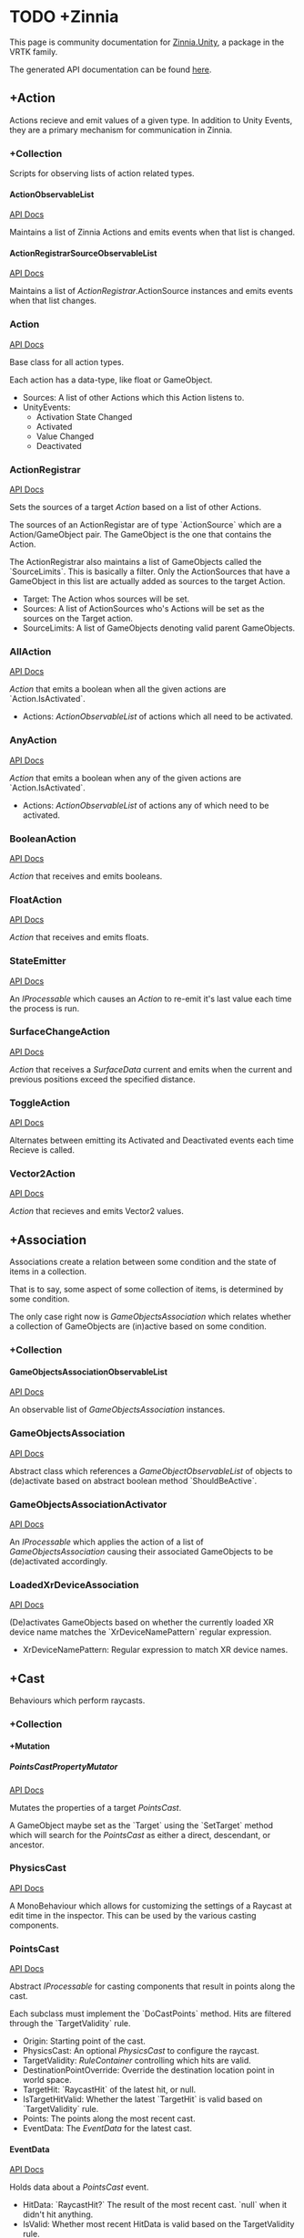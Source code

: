 #+OPTIONS: H:5

* TODO +Zinnia
  This page is community documentation for [[https://github.com/ExtendRealityLtd/Zinnia.Unity][Zinnia.Unity]], a package in
  the VRTK family.

  The generated API documentation can be found [[https://dustinlacewell.github.io/vrtk-wiki/zinnia/index.html][here]].

** +Action
   Actions recieve and emit values of a given type. In addition to
   Unity Events, they are a primary mechanism for communication in
   Zinnia.
*** +Collection
    Scripts for observing lists of action related types.
**** ActionObservableList
     [[file:../vrtk-wiki/zinnia-api/db/ddb/class_zinnia_1_1_action_1_1_collection_1_1_action_observable_list.html][API Docs]]

     Maintains a list of Zinnia Actions and emits events when that
     list is changed.
**** ActionRegistrarSourceObservableList
     [[file:../vrtk-wiki/zinnia-api/d7/d7c/class_zinnia_1_1_action_1_1_collection_1_1_action_registrar_source_observable_list.html][API Docs]]

     Maintains a list of [[ActionRegistrar]].ActionSource instances and
     emits events when that list changes.
*** Action
    [[file:../vrtk-wiki/zinnia-api/d4/dc2/class_zinnia_1_1_action_1_1_action.html][API Docs]]

    Base class for all action types.

    Each action has a data-type, like float or GameObject.

    - Sources: A list of other Actions which this Action listens to.
    - UnityEvents:
      - Activation State Changed
      - Activated
      - Value Changed
      - Deactivated

*** ActionRegistrar
    [[file:../vrtk-wiki/zinnia-api/d2/dae/class_zinnia_1_1_action_1_1_action_registrar.html][API Docs]]

    Sets the sources of a target [[Action]] based on a list of other
    Actions.

    The sources of an ActionRegistar are of type `ActionSource` which
    are a Action/GameObject pair. The GameObject is the one that
    contains the Action.

    The ActionRegistrar also maintains a list of GameObjects called
    the `SourceLimits`. This is basically a filter. Only the
    ActionSources that have a GameObject in this list are actually
    added as sources to the target Action.

    - Target: The Action whos sources will be set.
    - Sources: A list of ActionSources who's Actions will be set as
      the sources on the Target action.
    - SourceLimits: A list of GameObjects denoting valid parent
      GameObjects.

*** AllAction
    [[file:../vrtk-wiki/zinnia-api/df/dde/class_zinnia_1_1_action_1_1_all_action.html][API Docs]]

    [[Action]] that emits a boolean when all the given actions are
    `Action.IsActivated`.

    - Actions: [[ActionObservableList]] of actions which all need to be
      activated.
*** AnyAction
    [[file:../vrtk-wiki/zinnia-api/df/dea/class_zinnia_1_1_action_1_1_any_action.html][API Docs]]

    [[Action]] that emits a boolean when any of the given actions are
    `Action.IsActivated`.

    - Actions: [[ActionObservableList]] of actions any of which need to be
      activated.
*** BooleanAction
    [[file:../vrtk-wiki/zinnia-api/de/dc7/class_zinnia_1_1_action_1_1_boolean_action.html][API Docs]]

    [[Action]] that receives and emits booleans.
*** FloatAction
    [[file:../vrtk-wiki/zinnia-api/d4/d7f/class_zinnia_1_1_action_1_1_float_action.html][API Docs]]

    [[Action]] that receives and emits floats.
*** StateEmitter
    [[file:../vrtk-wiki/zinnia-api/d7/deb/class_zinnia_1_1_action_1_1_state_emitter.html][API Docs]]

    An [[IProcessable]] which causes an [[Action]] to re-emit it's last value
    each time the process is run.
*** SurfaceChangeAction
    [[file:../vrtk-wiki/zinnia-api/d2/d84/class_zinnia_1_1_action_1_1_surface_change_action.html][API Docs]]

    [[Action]] that receives a [[SurfaceData]] current and emits when the
    current and previous positions exceed the specified distance.
*** ToggleAction
    [[file:../vrtk-wiki/zinnia-api/d2/dea/class_zinnia_1_1_action_1_1_toggle_action.html][API Docs]]

    Alternates between emitting its Activated and Deactivated events
    each time Recieve is called.
*** Vector2Action
    [[file:../vrtk-wiki/zinnia-api/d4/d34/class_zinnia_1_1_action_1_1_vector2_action.html][API Docs]]

    [[Action]] that recieves and emits Vector2 values.
** +Association
   Associations create a relation between some condition and the state
   of items in a collection.

   That is to say, some aspect of some collection of items, is
   determined by some condition.

   The only case right now is [[GameObjectsAssociation]] which relates
   whether a collection of GameObjects are (in)active based on some
   condition.
*** +Collection
**** GameObjectsAssociationObservableList
     [[file:../vrtk-wiki/zinnia-api/d8/d01/class_zinnia_1_1_association_1_1_collection_1_1_game_objects_association_observable_list.html][API Docs]]

     An observable list of [[GameObjectsAssociation]] instances.
*** GameObjectsAssociation
    [[file:../vrtk-wiki/zinnia-api/d0/d34/class_zinnia_1_1_association_1_1_game_objects_association.html][API Docs]]

    Abstract class which references a [[GameObjectObservableList]] of
    objects to (de)activate based on abstract boolean method
    `ShouldBeActive`.
*** GameObjectsAssociationActivator
    [[file:../vrtk-wiki/zinnia-api/d3/de3/class_zinnia_1_1_association_1_1_game_objects_association_activator.html][API Docs]]

    An [[IProcessable]] which applies the action of a list of
    [[GameObjectsAssociation]] causing their associated GameObjects to be
    (de)activated accordingly.
*** LoadedXrDeviceAssociation
    [[file:../vrtk-wiki/zinnia-api/dd/db3/class_zinnia_1_1_association_1_1_loaded_xr_device_association.html][API Docs]]

    (De)activates GameObjects based on whether the currently loaded XR
    device name matches the `XrDeviceNamePattern` regular expression.

    - XrDeviceNamePattern: Regular expression to match XR device names.
** +Cast
   Behaviours which perform raycasts.
*** +Collection
**** +Mutation
***** PointsCastPropertyMutator
      [[file:../vrtk-wiki/zinnia-api/d1/da3/class_zinnia_1_1_cast_1_1_operation_1_1_mutation_1_1_points_cast_property_mutator.html][API Docs]]

      Mutates the properties of a target [[PointsCast]].

      A GameObject maybe set as the `Target` using the `SetTarget`
      method which will search for the [[PointsCast]] as either a direct,
      descendant, or ancestor.
*** PhysicsCast
    [[file:../vrtk-wiki/zinnia-api/d4/d8f/class_zinnia_1_1_cast_1_1_physics_cast.html][API Docs]]

    A MonoBehaviour which allows for customizing the settings of a
    Raycast at edit time in the inspector. This can be used by the
    various casting components.
*** PointsCast
    [[file:../vrtk-wiki/zinnia-api/d7/d7b/class_zinnia_1_1_cast_1_1_points_cast.html][API Docs]]

    Abstract [[IProcessable]] for casting components that result in points
    along the cast.

    Each subclass must implement the `DoCastPoints` method. Hits are
    filtered through the `TargetValidity` rule.

    - Origin: Starting point of the cast.
    - PhysicsCast: An optional [[PhysicsCast]] to configure the raycast.
    - TargetValidity: [[RuleContainer]] controlling which hits are valid.
    - DestinationPointOverride: Override the destination location
      point in world space.
    - TargetHit: `RaycastHit` of the latest hit, or null.
    - IsTargetHitValid: Whether the latest `TargetHit` is valid based
      on `TargetValidity` rule.
    - Points: The points along the most recent cast.
    - EventData: The [[EventData]] for the latest cast.


**** EventData
     [[file:../vrtk-wiki/zinnia-api/dc/de8/class_zinnia_1_1_tracking_1_1_follow_1_1_object_follower_1_1_event_data.html][API Docs]]

     Holds data about a [[PointsCast]] event.

     - HitData: `RaycastHit?` The result of the most recent
       cast. `null` when it didn't hit anything.
     - IsValid: Whether most recent HitData is valid based on the
       TargetValidity rule.
     - Points: Vector3 points along the most recent cast.

*** FixedLineCast
    [[file:../vrtk-wiki/zinnia-api/d1/dc3/class_zinnia_1_1_cast_1_1_fixed_line_cast.html][API Docs]]

    A [[StraightLineCast]] except that it only checks for hits at the end
    of the limited-distance raycast. If no hit is detected, the second
    point returned is `null`.
*** StraightLineCast
    [[file:../vrtk-wiki/zinnia-api/d4/d8e/class_zinnia_1_1_cast_1_1_straight_line_cast.html][API Docs]]

    A [[PointsCast]] which performs a raycast from an origin and direction
    to a maximum distance. It returns two points. The first point is
    the origin. The second point is either the maximum position of the
    line, or the location of any collider hit along the way.
*** ParabolicLineCast
    [[file:../vrtk-wiki/zinnia-api/dc/dd0/class_zinnia_1_1_cast_1_1_parabolic_line_cast.html][API Docs]]

    A [[PointsCast]] which returns the points at the origin, target, and a
    parabolic arc of points in between.
** TODO +Data
*** TODO +Attribute
**** CustomInspectorTextAttribute
     [[file:../vrtk-wiki/zinnia-api/db/d13/class_zinnia_1_1_data_1_1_attribute_1_1_custom_inspector_text_attribute.html][API Docs]]

     Allows for specifing custom text in Zinnia component inspectors.
**** MinMaxRangeAttribute
     [[file:../vrtk-wiki/zinnia-api/d2/d42/class_zinnia_1_1_data_1_1_attribute_1_1_min_max_range_attribute.html][API Docs]]

     Allows for defining a min and max range for float fields in
     Zinnia component inspectors.
**** RestrictedAttribute
     [[file:../vrtk-wiki/zinnia-api/d6/d16/class_zinnia_1_1_data_1_1_attribute_1_1_restricted_attribute.html][API Docs]]

     Allows for making fields non-editable in Zinnia component
     inspectors.
**** TypePickerAttribute
     [[file:../vrtk-wiki/zinnia-api/dd/d90/class_zinnia_1_1_data_1_1_attribute_1_1_type_picker_attribute.html][API Docs]]

     Allow for displaying pickers for
     `Zinnia.Data.Type.SerializableType` fields in Zinnia component
     inspectors.
**** TODO UnityFlagsAttribute
     These attributes are for annotating fields for the inspectors of
     Zinnia components.
*** TODO +Collection
**** TODO +Counter
***** TODO GameObjectObservableCounter
      [[file:../vrtk-wiki/zinnia-api/d9/db6/class_zinnia_1_1_data_1_1_collection_1_1_counter_1_1_game_object_observable_counter.html][API Docs]]

***** TODO ObservableCounter
      [[file:../vrtk-wiki/zinnia-api/d7/d70/class_zinnia_1_1_data_1_1_collection_1_1_counter_1_1_observable_counter.html][API Docs]]

**** TODO +List
***** TODO BehaviourObservableList
      [[file:../vrtk-wiki/zinnia-api/d2/dfb/class_zinnia_1_1_data_1_1_collection_1_1_list_1_1_behaviour_observable_list.html][API Docs]]

***** TODO DefaultObservableList
      [[file:../vrtk-wiki/zinnia-api/d0/dc5/class_zinnia_1_1_data_1_1_collection_1_1_list_1_1_default_observable_list.html][API Docs]]

***** TODO FloatObservableList
      [[file:../vrtk-wiki/zinnia-api/de/d32/class_zinnia_1_1_data_1_1_collection_1_1_list_1_1_float_observable_list.html][API Docs]]

***** TODO GameObjectObservableList
      [[file:../vrtk-wiki/zinnia-api/d3/d48/class_zinnia_1_1_data_1_1_collection_1_1_list_1_1_game_object_observable_list.html][API Docs]]

***** TODO GameObjectRelationObservableList
      [[file:../vrtk-wiki/zinnia-api/de/da0/class_zinnia_1_1_data_1_1_collection_1_1_list_1_1_game_object_relation_observable_list.html][API Docs]]

***** TODO ObservableList
      [[file:../vrtk-wiki/zinnia-api/dd/d86/class_zinnia_1_1_data_1_1_collection_1_1_list_1_1_observable_list.html][API Docs]]

***** TODO SerializableTypeBehaviourObservableList
      [[file:../vrtk-wiki/zinnia-api/de/dd6/class_zinnia_1_1_data_1_1_collection_1_1_list_1_1_serializable_type_behaviour_observable_list.html][API Docs]]

***** TODO SerializableTypeComponentObservableList
      [[file:../vrtk-wiki/zinnia-api/d1/d04/class_zinnia_1_1_data_1_1_collection_1_1_list_1_1_serializable_type_component_observable_list.html][API Docs]]

***** TODO StringObservableList
      [[file:../vrtk-wiki/zinnia-api/dc/d08/class_zinnia_1_1_data_1_1_collection_1_1_list_1_1_string_observable_list.html][API Docs]]

***** TODO UnityObjectObservableList
      [[file:../vrtk-wiki/zinnia-api/d8/d1b/class_zinnia_1_1_data_1_1_collection_1_1_list_1_1_unity_object_observable_list.html][API Docs]]

***** TODO Vector2ObservableList
      [[file:../vrtk-wiki/zinnia-api/da/d02/class_zinnia_1_1_data_1_1_collection_1_1_list_1_1_vector2_observable_list.html][API Docs]]

***** TODO Vector3ObservableList
      [[file:../vrtk-wiki/zinnia-api/d6/df5/class_zinnia_1_1_data_1_1_collection_1_1_list_1_1_vector3_observable_list.html][API Docs]]

**** TODO +Stack
***** TODO GameObjectObservableStack
      [[file:../vrtk-wiki/zinnia-api/df/d41/class_zinnia_1_1_data_1_1_collection_1_1_stack_1_1_game_object_observable_stack.html][API Docs]]

***** TODO ObservableStack
      [[file:../vrtk-wiki/zinnia-api/d3/d88/class_zinnia_1_1_data_1_1_collection_1_1_stack_1_1_observable_stack.html][API Docs]]

*** TODO +Enum
**** TODO TransformProperties
*** TODO +Operation
**** TODO +Extraction
***** TODO ComponentGameObjectExtractor
      [[file:../vrtk-wiki/zinnia-api/db/d86/class_zinnia_1_1_data_1_1_operation_1_1_extraction_1_1_component_game_object_extractor.html][API Docs]]

***** TODO GameObjectExtractor
      [[file:../vrtk-wiki/zinnia-api/d5/d9a/class_zinnia_1_1_data_1_1_operation_1_1_extraction_1_1_game_object_extractor.html][API Docs]]

***** TODO SurfaceDataCollisionPointExtractor
      [[file:../vrtk-wiki/zinnia-api/da/d50/class_zinnia_1_1_data_1_1_operation_1_1_extraction_1_1_surface_data_collision_point_extractor.html][API Docs]]

***** TODO TransformDataGameObjectExtractor
      [[file:../vrtk-wiki/zinnia-api/dd/d73/class_zinnia_1_1_data_1_1_operation_1_1_extraction_1_1_transform_data_game_object_extractor.html][API Docs]]

***** TODO TransformDirectionExtractor
      [[file:../vrtk-wiki/zinnia-api/de/d8a/class_zinnia_1_1_data_1_1_operation_1_1_extraction_1_1_transform_direction_extractor.html][API Docs]]

***** TODO TransformEulerRotationExtractor
      [[file:../vrtk-wiki/zinnia-api/da/d9c/class_zinnia_1_1_data_1_1_operation_1_1_extraction_1_1_transform_euler_rotation_extractor.html][API Docs]]

***** TODO TransformPositionExtractor
      [[file:../vrtk-wiki/zinnia-api/d1/d3d/class_zinnia_1_1_data_1_1_operation_1_1_extraction_1_1_transform_position_extractor.html][API Docs]]

***** TODO TransformPropertyExtractor
      [[file:../vrtk-wiki/zinnia-api/db/dee/class_zinnia_1_1_data_1_1_operation_1_1_extraction_1_1_transform_property_extractor.html][API Docs]]

***** TODO TransformScaleExtractor
      [[file:../vrtk-wiki/zinnia-api/d4/d34/class_zinnia_1_1_data_1_1_operation_1_1_extraction_1_1_transform_scale_extractor.html][API Docs]]

***** TODO Vector2ComponentExtractor
      [[file:../vrtk-wiki/zinnia-api/d8/da7/class_zinnia_1_1_data_1_1_operation_1_1_extraction_1_1_vector2_component_extractor.html][API Docs]]

***** TODO Vector3Extractor
      [[file:../vrtk-wiki/zinnia-api/d5/dc9/class_zinnia_1_1_data_1_1_operation_1_1_extraction_1_1_vector3_extractor.html][API Docs]]

**** TODO +Mutation
***** TODO RigidbodyPropertyMutator
      [[file:../vrtk-wiki/zinnia-api/d8/d88/class_zinnia_1_1_data_1_1_operation_1_1_mutation_1_1_rigidbody_property_mutator.html][API Docs]]

***** TODO TransformEulerRotationMutator
      [[file:../vrtk-wiki/zinnia-api/d7/d80/class_zinnia_1_1_data_1_1_operation_1_1_mutation_1_1_transform_euler_rotation_mutator.html][API Docs]]

***** TODO TransformPositionMutator
      [[file:../vrtk-wiki/zinnia-api/da/d3b/class_zinnia_1_1_data_1_1_operation_1_1_mutation_1_1_transform_position_mutator.html][API Docs]]

***** TODO TransformPropertyMutator
      [[file:../vrtk-wiki/zinnia-api/dc/d65/class_zinnia_1_1_data_1_1_operation_1_1_mutation_1_1_transform_property_mutator.html][API Docs]]

***** TODO TransformScaleMutator
      [[file:../vrtk-wiki/zinnia-api/d0/d26/class_zinnia_1_1_data_1_1_operation_1_1_mutation_1_1_transform_scale_mutator.html][API Docs]]

*** TODO +Type
**** TODO +Transformation
***** TODO +Aggregation
****** TODO CollectionAggregator
       [[file:../vrtk-wiki/zinnia-api/db/d2d/class_zinnia_1_1_data_1_1_type_1_1_transformation_1_1_aggregation_1_1_collection_aggregator.html][API Docs]]

****** TODO FloatAdder
       [[file:../vrtk-wiki/zinnia-api/dc/d70/class_zinnia_1_1_data_1_1_type_1_1_transformation_1_1_aggregation_1_1_float_adder.html][API Docs]]

****** TODO FloatMultiplier
       [[file:../vrtk-wiki/zinnia-api/d3/d88/class_zinnia_1_1_data_1_1_type_1_1_transformation_1_1_aggregation_1_1_float_multiplier.html][API Docs]]

****** TODO Vector2Multiplier
       [[file:../vrtk-wiki/zinnia-api/d8/d46/class_zinnia_1_1_data_1_1_type_1_1_transformation_1_1_aggregation_1_1_vector2_multiplier.html][API Docs]]

****** TODO Vector3Multiplier
       [[file:../vrtk-wiki/zinnia-api/d6/d1c/class_zinnia_1_1_data_1_1_type_1_1_transformation_1_1_aggregation_1_1_vector3_multiplier.html][API Docs]]

****** TODO Vector3Subtractor
       [[file:../vrtk-wiki/zinnia-api/d5/d4f/class_zinnia_1_1_data_1_1_type_1_1_transformation_1_1_aggregation_1_1_vector3_subtractor.html][API Docs]]

***** TODO +Conversion
****** TODO AngleToVector2Direction
       [[file:../vrtk-wiki/zinnia-api/d2/d12/class_zinnia_1_1_data_1_1_type_1_1_transformation_1_1_conversion_1_1_angle_to_vector2_direction.html][API Docs]]

****** TODO BooleanToFloat
       [[file:../vrtk-wiki/zinnia-api/de/d52/class_zinnia_1_1_data_1_1_type_1_1_transformation_1_1_conversion_1_1_boolean_to_float.html][API Docs]]

****** TODO FloatToBoolean
       [[file:../vrtk-wiki/zinnia-api/de/d34/class_zinnia_1_1_data_1_1_type_1_1_transformation_1_1_conversion_1_1_float_to_boolean.html][API Docs]]

****** TODO FloatToVector2
       [[file:../vrtk-wiki/zinnia-api/d2/dfd/class_zinnia_1_1_data_1_1_type_1_1_transformation_1_1_conversion_1_1_float_to_vector2.html][API Docs]]

****** TODO FloatToVector3
       [[file:../vrtk-wiki/zinnia-api/dd/df5/class_zinnia_1_1_data_1_1_type_1_1_transformation_1_1_conversion_1_1_float_to_vector3.html][API Docs]]

****** TODO Vector2ToAngle
       [[file:../vrtk-wiki/zinnia-api/db/d3d/class_zinnia_1_1_data_1_1_type_1_1_transformation_1_1_conversion_1_1_vector2_to_angle.html][API Docs]]

****** TODO Vector2ToFloat
       [[file:../vrtk-wiki/zinnia-api/d8/dc3/class_zinnia_1_1_data_1_1_type_1_1_transformation_1_1_conversion_1_1_vector2_to_float.html][API Docs]]

****** TODO Vector2ToVector3
       [[file:../vrtk-wiki/zinnia-api/d2/dd2/class_zinnia_1_1_data_1_1_type_1_1_transformation_1_1_conversion_1_1_vector2_to_vector3.html][API Docs]]

****** TODO Vector3ToFloat
       [[file:../vrtk-wiki/zinnia-api/d0/d38/class_zinnia_1_1_data_1_1_type_1_1_transformation_1_1_conversion_1_1_vector3_to_float.html][API Docs]]

****** TODO Vector3ToVector2
       [[file:../vrtk-wiki/zinnia-api/d5/d3d/class_zinnia_1_1_data_1_1_type_1_1_transformation_1_1_conversion_1_1_vector3_to_vector2.html][API Docs]]

***** TODO FloatRangeValueRemapper
      [[file:../vrtk-wiki/zinnia-api/dd/d34/class_zinnia_1_1_data_1_1_type_1_1_transformation_1_1_float_range_value_remapper.html][API Docs]]

***** TODO Transformer
      [[file:../vrtk-wiki/zinnia-api/d0/d23/class_zinnia_1_1_data_1_1_type_1_1_transformation_1_1_transformer.html][API Docs]]

***** TODO Vector3MagnitudeSetter
      [[file:../vrtk-wiki/zinnia-api/d7/d44/class_zinnia_1_1_data_1_1_type_1_1_transformation_1_1_vector3_magnitude_setter.html][API Docs]]

***** TODO Vector3Restrictor
      [[file:../vrtk-wiki/zinnia-api/df/d56/class_zinnia_1_1_data_1_1_type_1_1_transformation_1_1_vector3_restrictor.html][API Docs]]

**** TODO FloatRange
**** TODO HeapAllocationFreeReadOnlyList
**** TODO SerializableType
     [[file:../vrtk-wiki/zinnia-api/d3/d9b/class_zinnia_1_1_data_1_1_type_1_1_serializable_type.html][API Docs]]

**** TODO SurfaceData
     [[file:../vrtk-wiki/zinnia-api/dc/d32/class_zinnia_1_1_data_1_1_type_1_1_surface_data.html][API Docs]]

**** TODO TransformData
     [[file:../vrtk-wiki/zinnia-api/d2/dc6/class_zinnia_1_1_data_1_1_type_1_1_transform_data.html][API Docs]]

**** TODO Vector3State
** TODO +Event
*** TODO +Proxy
**** TODO EmptyEventProxyEmitter
     [[file:../vrtk-wiki/zinnia-api/d3/de4/class_zinnia_1_1_event_1_1_proxy_1_1_empty_event_proxy_emitter.html][API Docs]]

**** TODO EventProxyEmitter
     [[file:../vrtk-wiki/zinnia-api/d6/d15/class_zinnia_1_1_event_1_1_proxy_1_1_event_proxy_emitter.html][API Docs]]

**** TODO FloatEventProxyEmitter
     [[file:../vrtk-wiki/zinnia-api/d9/d64/class_zinnia_1_1_event_1_1_proxy_1_1_float_event_proxy_emitter.html][API Docs]]

**** TODO GameObjectEventProxyEmitter
     [[file:../vrtk-wiki/zinnia-api/db/da4/class_zinnia_1_1_event_1_1_proxy_1_1_game_object_event_proxy_emitter.html][API Docs]]

**** TODO RestrictableSingleEventProxyEmitter
     [[file:../vrtk-wiki/zinnia-api/df/d94/class_zinnia_1_1_event_1_1_proxy_1_1_restrictable_single_event_proxy_emitter.html][API Docs]]

**** TODO SingleEventProxyEmitter
     [[file:../vrtk-wiki/zinnia-api/d7/d74/class_zinnia_1_1_event_1_1_proxy_1_1_single_event_proxy_emitter.html][API Docs]]

**** TODO SurfaceDataProxyEmitter
     [[file:../vrtk-wiki/zinnia-api/d8/d49/class_zinnia_1_1_event_1_1_proxy_1_1_surface_data_proxy_emitter.html][API Docs]]

**** TODO TransformDataProxyEmitter
     [[file:../vrtk-wiki/zinnia-api/d0/d34/class_zinnia_1_1_event_1_1_proxy_1_1_transform_data_proxy_emitter.html][API Docs]]

*** TODO BehaviourEnabledObserver
    [[file:../vrtk-wiki/zinnia-api/d9/d44/class_zinnia_1_1_event_1_1_behaviour_enabled_observer.html][API Docs]]

** TODO +Extension
*** TODO ArraySortExtensions
    [[file:../vrtk-wiki/zinnia-api/d9/d68/class_zinnia_1_1_extension_1_1_array_sort_extensions.html][API Docs]]

*** TODO BehaviourExtensions
    [[file:../vrtk-wiki/zinnia-api/d7/dda/class_zinnia_1_1_extension_1_1_behaviour_extensions.html][API Docs]]

*** TODO ColliderExtensions
    [[file:../vrtk-wiki/zinnia-api/dc/dfe/class_zinnia_1_1_extension_1_1_collider_extensions.html][API Docs]]

*** TODO ComponentExtensions
    [[file:../vrtk-wiki/zinnia-api/d1/d33/class_zinnia_1_1_extension_1_1_component_extensions.html][API Docs]]

*** TODO FloatExtensions
    [[file:../vrtk-wiki/zinnia-api/d3/de9/class_zinnia_1_1_extension_1_1_float_extensions.html][API Docs]]

*** TODO GameObjectExtensions
    [[file:../vrtk-wiki/zinnia-api/db/d03/class_zinnia_1_1_extension_1_1_game_object_extensions.html][API Docs]]

*** TODO IReadOnlyCollectionExtensions
    [[file:../vrtk-wiki/zinnia-api/d7/d81/class_zinnia_1_1_extension_1_1_i_read_only_collection_extensions.html][API Docs]]

*** TODO RuleContainerExtensions
    [[file:../vrtk-wiki/zinnia-api/d3/dea/class_zinnia_1_1_extension_1_1_rule_container_extensions.html][API Docs]]

*** TODO TransformDataExtensions
    [[file:../vrtk-wiki/zinnia-api/d0/de0/class_zinnia_1_1_extension_1_1_transform_data_extensions.html][API Docs]]

*** TODO TransformExtensions
    [[file:../vrtk-wiki/zinnia-api/d2/dba/class_zinnia_1_1_extension_1_1_transform_extensions.html][API Docs]]

*** TODO Vector2Extensions
    [[file:../vrtk-wiki/zinnia-api/dd/dfe/class_zinnia_1_1_extension_1_1_vector2_extensions.html][API Docs]]

*** TODO Vector3Extensions
    [[file:../vrtk-wiki/zinnia-api/d5/d57/class_zinnia_1_1_extension_1_1_vector3_extensions.html][API Docs]]

** TODO +Haptics
*** TODO +Collection
**** TODO HapticProcessObservableList
     [[file:../vrtk-wiki/zinnia-api/de/de1/class_zinnia_1_1_haptics_1_1_collection_1_1_haptic_process_observable_list.html][API Docs]]

*** TODO AudioClipHapticPulser
    [[file:../vrtk-wiki/zinnia-api/d7/dee/class_zinnia_1_1_haptics_1_1_audio_clip_haptic_pulser.html][API Docs]]

*** TODO AudioSourceHapticPulser
    [[file:../vrtk-wiki/zinnia-api/d7/d72/class_zinnia_1_1_haptics_1_1_audio_source_haptic_pulser.html][API Docs]]

*** TODO HapticProcess
    [[file:../vrtk-wiki/zinnia-api/d6/d06/class_zinnia_1_1_haptics_1_1_haptic_process.html][API Docs]]

*** TODO HapticProcessor
    [[file:../vrtk-wiki/zinnia-api/d5/d4e/class_zinnia_1_1_haptics_1_1_haptic_processor.html][API Docs]]

*** TODO HapticPulser
    [[file:../vrtk-wiki/zinnia-api/d7/d34/class_zinnia_1_1_haptics_1_1_haptic_pulser.html][API Docs]]

*** TODO RoutineHapticPulser
    [[file:../vrtk-wiki/zinnia-api/d8/dc8/class_zinnia_1_1_haptics_1_1_routine_haptic_pulser.html][API Docs]]

*** TODO TimedHapticPulser
*** TODO XRNodeHapticPulser
    [[file:../vrtk-wiki/zinnia-api/dc/d08/class_zinnia_1_1_haptics_1_1_x_r_node_haptic_pulser.html][API Docs]]

** TODO +Pointer
*** TODO +Operation
**** TODO +Mutation
***** TODO PointerElementPropertyMutator
      [[file:../vrtk-wiki/zinnia-api/dd/def/class_zinnia_1_1_pointer_1_1_operation_1_1_mutation_1_1_pointer_element_property_mutator.html][API Docs]]

*** TODO ObjectPointer
    [[file:../vrtk-wiki/zinnia-api/df/daa/class_zinnia_1_1_pointer_1_1_object_pointer.html][API Docs]]

*** TODO PointerElement
    [[file:../vrtk-wiki/zinnia-api/d1/dcc/class_zinnia_1_1_pointer_1_1_pointer_element.html][API Docs]]

** TODO +Process
*** TODO +Component
**** TODO GameObjectSourceTargetProcessor
     [[file:../vrtk-wiki/zinnia-api/dc/dd4/class_zinnia_1_1_process_1_1_component_1_1_game_object_source_target_processor.html][API Docs]]

**** TODO SourceTargetProcessor
     [[file:../vrtk-wiki/zinnia-api/d0/d55/class_zinnia_1_1_process_1_1_component_1_1_source_target_processor.html][API Docs]]

*** TODO +Moment
**** TODO +Collection
***** TODO MomentProcessObservableList
      [[file:../vrtk-wiki/zinnia-api/de/db3/class_zinnia_1_1_process_1_1_moment_1_1_collection_1_1_moment_process_observable_list.html][API Docs]]

**** TODO CompositeProcess
     [[file:../vrtk-wiki/zinnia-api/d7/dc7/class_zinnia_1_1_process_1_1_moment_1_1_composite_process.html][API Docs]]

**** TODO MomentProcess
     [[file:../vrtk-wiki/zinnia-api/da/dc7/class_zinnia_1_1_process_1_1_moment_1_1_moment_process.html][API Docs]]

**** TODO MomentProcessor
     [[file:../vrtk-wiki/zinnia-api/da/d64/class_zinnia_1_1_process_1_1_moment_1_1_moment_processor.html][API Docs]]

*** TODO EventProcess
    [[file:../vrtk-wiki/zinnia-api/d0/d80/class_zinnia_1_1_process_1_1_event_process.html][API Docs]]

*** TODO IProcessable
    [[file:../vrtk-wiki/zinnia-api/d8/d03/interface_zinnia_1_1_process_1_1_i_processable.html][API Docs]]

*** TODO ProcessContainer
    [[file:../vrtk-wiki/zinnia-api/dd/dd5/class_zinnia_1_1_process_1_1_process_container.html][API Docs]]

** TODO +Rule
*** TODO +Collection
**** TODO RuleContainerObservableList
     [[file:../vrtk-wiki/zinnia-api/d3/d31/class_zinnia_1_1_rule_1_1_collection_1_1_rule_container_observable_list.html][API Docs]]

**** TODO RulesMatcherElementObservableList
     [[file:../vrtk-wiki/zinnia-api/de/d92/class_zinnia_1_1_rule_1_1_collection_1_1_rules_matcher_element_observable_list.html][API Docs]]

*** TODO ActiveInHierarchyRule
    [[file:../vrtk-wiki/zinnia-api/db/d6e/class_zinnia_1_1_rule_1_1_active_in_hierarchy_rule.html][API Docs]]

*** TODO AllRule
    [[file:../vrtk-wiki/zinnia-api/de/d19/class_zinnia_1_1_rule_1_1_all_rule.html][API Docs]]

*** TODO AnyBehaviourEnabledRule
    [[file:../vrtk-wiki/zinnia-api/d7/de0/class_zinnia_1_1_rule_1_1_any_behaviour_enabled_rule.html][API Docs]]

*** TODO AnyComponentTypeRule
    [[file:../vrtk-wiki/zinnia-api/d5/d13/class_zinnia_1_1_rule_1_1_any_component_type_rule.html][API Docs]]

*** TODO AnyLayerRule
    [[file:../vrtk-wiki/zinnia-api/d7/d9b/class_zinnia_1_1_rule_1_1_any_layer_rule.html][API Docs]]

*** TODO AnyRule
    [[file:../vrtk-wiki/zinnia-api/d9/dd0/class_zinnia_1_1_rule_1_1_any_rule.html][API Docs]]

*** TODO AnyTagRule
    [[file:../vrtk-wiki/zinnia-api/dc/d33/class_zinnia_1_1_rule_1_1_any_tag_rule.html][API Docs]]

*** TODO GameObjectRule
    [[file:../vrtk-wiki/zinnia-api/dd/d9f/class_zinnia_1_1_rule_1_1_game_object_rule.html][API Docs]]

*** TODO IRule
    [[file:../vrtk-wiki/zinnia-api/d4/dd5/interface_zinnia_1_1_rule_1_1_i_rule.html][API Docs]]

*** TODO ListContainsRule
    [[file:../vrtk-wiki/zinnia-api/d0/d92/class_zinnia_1_1_rule_1_1_list_contains_rule.html][API Docs]]

*** TODO NegationRule
    [[file:../vrtk-wiki/zinnia-api/d9/d69/class_zinnia_1_1_rule_1_1_negation_rule.html][API Docs]]

*** TODO Rule
    [[file:../vrtk-wiki/zinnia-api/d4/dad/class_zinnia_1_1_rule_1_1_rule.html][API Docs]]

*** TODO RuleContainer
    [[file:../vrtk-wiki/zinnia-api/d7/d35/class_zinnia_1_1_rule_1_1_rule_container.html][API Docs]]

*** TODO RulesMatcher
    [[file:../vrtk-wiki/zinnia-api/db/da5/class_zinnia_1_1_rule_1_1_rules_matcher.html][API Docs]]

** TODO +Tracking
*** TODO +CameraRig
**** TODO +Collection
***** TODO LinkedAliasAssociationCollectionObservableList
      [[file:../vrtk-wiki/zinnia-api/d1/d7f/class_zinnia_1_1_tracking_1_1_camera_rig_1_1_collection_1_1_linked_alias_association_collection_observable_list.html][API Docs]]

**** TODO +Operation
***** TODO +Extraction
****** TODO PlayAreaDimensionsExtractor
       [[file:../vrtk-wiki/zinnia-api/d2/d41/class_zinnia_1_1_tracking_1_1_camera_rig_1_1_operation_1_1_extraction_1_1_play_area_dimensions_extractor.html][API Docs]]

**** TODO LinkedAliasAssocationCollection
*** TODO +Collision
**** TODO +Active
***** TODO +Event
****** TODO +Proxy
******* TODO ActiveCollisionConsumerEventProxyEmitter
	[[file:../vrtk-wiki/zinnia-api/d3/d04/class_zinnia_1_1_tracking_1_1_collision_1_1_active_1_1_event_1_1_proxy_1_1_active_collision_consumer_event_proxy_emitter.html][API Docs]]

******* TODO ActiveCollisionsContainerEventProxyEmitter
	[[file:../vrtk-wiki/zinnia-api/de/d5c/class_zinnia_1_1_tracking_1_1_collision_1_1_active_1_1_event_1_1_proxy_1_1_active_collisions_container_event_proxy_emitter.html][API Docs]]

***** TODO +Operation
****** TODO +Extraction
******* TODO NotifierContainerExtractor
	[[file:../vrtk-wiki/zinnia-api/dc/d70/class_zinnia_1_1_tracking_1_1_collision_1_1_active_1_1_operation_1_1_extraction_1_1_notifier_container_extractor.html][API Docs]]

******* TODO NotifierTargetExtractor
	[[file:../vrtk-wiki/zinnia-api/d0/d48/class_zinnia_1_1_tracking_1_1_collision_1_1_active_1_1_operation_1_1_extraction_1_1_notifier_target_extractor.html][API Docs]]

******* TODO PublisherContainerExtractor
	[[file:../vrtk-wiki/zinnia-api/d5/d68/class_zinnia_1_1_tracking_1_1_collision_1_1_active_1_1_operation_1_1_extraction_1_1_publisher_container_extractor.html][API Docs]]

****** TODO NearestSorter
       [[file:../vrtk-wiki/zinnia-api/d7/d2c/class_zinnia_1_1_tracking_1_1_collision_1_1_active_1_1_operation_1_1_nearest_sorter.html][API Docs]]

****** TODO OrderReverser
       [[file:../vrtk-wiki/zinnia-api/dc/d82/class_zinnia_1_1_tracking_1_1_collision_1_1_active_1_1_operation_1_1_order_reverser.html][API Docs]]

****** TODO Slicer
       [[file:../vrtk-wiki/zinnia-api/df/df5/class_zinnia_1_1_tracking_1_1_collision_1_1_active_1_1_operation_1_1_slicer.html][API Docs]]

***** TODO ActiveCollisionConsumer
      [[file:../vrtk-wiki/zinnia-api/d4/d0c/class_zinnia_1_1_tracking_1_1_collision_1_1_active_1_1_active_collision_consumer.html][API Docs]]

***** TODO ActiveCollisionPublisher
      [[file:../vrtk-wiki/zinnia-api/d7/dd9/class_zinnia_1_1_tracking_1_1_collision_1_1_active_1_1_active_collision_publisher.html][API Docs]]

***** TODO ActiveCollisionsContainer
      [[file:../vrtk-wiki/zinnia-api/d8/db2/class_zinnia_1_1_tracking_1_1_collision_1_1_active_1_1_active_collisions_container.html][API Docs]]

***** TODO CollisionPointContainer
      [[file:../vrtk-wiki/zinnia-api/d8/dd7/class_zinnia_1_1_tracking_1_1_collision_1_1_active_1_1_collision_point_container.html][API Docs]]

**** TODO +Event
***** TODO +Proxy
****** TODO CollisionNotifierEventProxyEmitter
       [[file:../vrtk-wiki/zinnia-api/d7/d33/class_zinnia_1_1_tracking_1_1_collision_1_1_event_1_1_proxy_1_1_collision_notifier_event_proxy_emitter.html][API Docs]]

**** TODO CollisionIgnorer
     [[file:../vrtk-wiki/zinnia-api/df/de4/class_zinnia_1_1_tracking_1_1_collision_1_1_collision_ignorer.html][API Docs]]

**** TODO CollisionNotifier
     [[file:../vrtk-wiki/zinnia-api/d1/de4/class_zinnia_1_1_tracking_1_1_collision_1_1_collision_notifier.html][API Docs]]

**** TODO CollisionTracker
     [[file:../vrtk-wiki/zinnia-api/dc/def/class_zinnia_1_1_tracking_1_1_collision_1_1_collision_tracker.html][API Docs]]

*** TODO +Follow
**** TODO +Modifier
***** TODO +Property
****** TODO +Position
******* TODO RigidbodyVelocity
	[[file:../vrtk-wiki/zinnia-api/d8/dbb/class_zinnia_1_1_tracking_1_1_follow_1_1_modifier_1_1_property_1_1_position_1_1_rigidbody_velocity.html][API Docs]]

******* TODO TransformPosition
	[[file:../vrtk-wiki/zinnia-api/d4/d63/class_zinnia_1_1_tracking_1_1_follow_1_1_modifier_1_1_property_1_1_position_1_1_transform_position.html][API Docs]]

****** TODO +Rotation
******* TODO RigidbodyAngularVelocity
	[[file:../vrtk-wiki/zinnia-api/d6/dae/class_zinnia_1_1_tracking_1_1_follow_1_1_modifier_1_1_property_1_1_rotation_1_1_rigidbody_angular_velocity.html][API Docs]]

******* TODO RigidbodyForceAtPosition
	[[file:../vrtk-wiki/zinnia-api/d0/d29/class_zinnia_1_1_tracking_1_1_follow_1_1_modifier_1_1_property_1_1_rotation_1_1_rigidbody_force_at_position.html][API Docs]]

******* TODO TransformPositionDifferenceRotation
	[[file:../vrtk-wiki/zinnia-api/da/d16/class_zinnia_1_1_tracking_1_1_follow_1_1_modifier_1_1_property_1_1_rotation_1_1_transform_position_difference_rotation.html][API Docs]]

******* TODO TransformRotation
	[[file:../vrtk-wiki/zinnia-api/d5/d22/class_zinnia_1_1_tracking_1_1_follow_1_1_modifier_1_1_property_1_1_rotation_1_1_transform_rotation.html][API Docs]]

****** TODO +Scale
******* TODO TransformScale
	[[file:../vrtk-wiki/zinnia-api/d7/d80/class_zinnia_1_1_tracking_1_1_follow_1_1_modifier_1_1_property_1_1_scale_1_1_transform_scale.html][API Docs]]

****** TODO PropertyModifier
       [[file:../vrtk-wiki/zinnia-api/d3/d97/class_zinnia_1_1_tracking_1_1_follow_1_1_modifier_1_1_property_1_1_property_modifier.html][API Docs]]

***** TODO FollowModifier
      [[file:../vrtk-wiki/zinnia-api/da/dec/class_zinnia_1_1_tracking_1_1_follow_1_1_modifier_1_1_follow_modifier.html][API Docs]]

**** TODO +Operation
***** TODO +Extraction
****** TODO ObjectDistanceComparatorEventDataExtractor
       [[file:../vrtk-wiki/zinnia-api/d0/d77/class_zinnia_1_1_tracking_1_1_follow_1_1_operation_1_1_extraction_1_1_object_distance_comparator_event_data_extractor.html][API Docs]]

**** TODO ObjectDistanceComparator
     [[file:../vrtk-wiki/zinnia-api/de/dd0/class_zinnia_1_1_tracking_1_1_follow_1_1_object_distance_comparator.html][API Docs]]

**** TODO ObjectFollower
     [[file:../vrtk-wiki/zinnia-api/d1/d01/class_zinnia_1_1_tracking_1_1_follow_1_1_object_follower.html][API Docs]]

*** TODO +Modification
**** TODO +Operation
***** TODO +Extraction
****** TODO TransformPropertyApplierEventDataExtractor
       [[file:../vrtk-wiki/zinnia-api/df/d8b/class_zinnia_1_1_tracking_1_1_modification_1_1_operation_1_1_extraction_1_1_transform_property_applier_event_data_extractor.html][API Docs]]

**** TODO ComponentEnabledStateModifier
     [[file:../vrtk-wiki/zinnia-api/df/d54/class_zinnia_1_1_tracking_1_1_modification_1_1_component_enabled_state_modifier.html][API Docs]]

**** TODO DirectionModifier
     [[file:../vrtk-wiki/zinnia-api/dd/d7f/class_zinnia_1_1_tracking_1_1_modification_1_1_direction_modifier.html][API Docs]]

**** TODO GameObjectStateMirror
     [[file:../vrtk-wiki/zinnia-api/d4/d2e/class_zinnia_1_1_tracking_1_1_modification_1_1_game_object_state_mirror.html][API Docs]]

**** TODO GameObjectStateSwitcher
     [[file:../vrtk-wiki/zinnia-api/de/d2d/class_zinnia_1_1_tracking_1_1_modification_1_1_game_object_state_switcher.html][API Docs]]

**** TODO PinchScaler
     [[file:../vrtk-wiki/zinnia-api/d8/d9f/class_zinnia_1_1_tracking_1_1_modification_1_1_pinch_scaler.html][API Docs]]

**** TODO PointNormalRotator
     [[file:../vrtk-wiki/zinnia-api/db/d91/class_zinnia_1_1_tracking_1_1_modification_1_1_point_normal_rotator.html][API Docs]]

**** TODO TransformPropertyApplier
     [[file:../vrtk-wiki/zinnia-api/da/d91/class_zinnia_1_1_tracking_1_1_modification_1_1_transform_property_applier.html][API Docs]]

*** TODO +Query
**** TODO FacingQuery
     [[file:../vrtk-wiki/zinnia-api/d3/da4/class_zinnia_1_1_tracking_1_1_query_1_1_facing_query.html][API Docs]]

**** TODO ObscuranceQuery
     [[file:../vrtk-wiki/zinnia-api/de/d8a/class_zinnia_1_1_tracking_1_1_query_1_1_obscurance_query.html][API Docs]]

*** TODO +Velocity
**** TODO +Collection
***** TODO VelocityTrackerObservableList
**** TODO ArtificialVelocityApplier
     [[file:../vrtk-wiki/zinnia-api/db/d7b/class_zinnia_1_1_tracking_1_1_velocity_1_1_artificial_velocity_applier.html][API Docs]]

**** TODO AverageVelocityEstimator
     [[file:../vrtk-wiki/zinnia-api/d0/dfe/class_zinnia_1_1_tracking_1_1_velocity_1_1_average_velocity_estimator.html][API Docs]]

**** TODO ComponentTrackerProxy
     [[file:../vrtk-wiki/zinnia-api/d3/dd8/class_zinnia_1_1_tracking_1_1_velocity_1_1_component_tracker_proxy.html][API Docs]]

**** TODO VelocityApplier
     [[file:../vrtk-wiki/zinnia-api/dc/d7f/class_zinnia_1_1_tracking_1_1_velocity_1_1_velocity_applier.html][API Docs]]

**** TODO VelocityEmitter
     [[file:../vrtk-wiki/zinnia-api/de/dc3/class_zinnia_1_1_tracking_1_1_velocity_1_1_velocity_emitter.html][API Docs]]

**** TODO VelocityMultiplier
     [[file:../vrtk-wiki/zinnia-api/db/d42/class_zinnia_1_1_tracking_1_1_velocity_1_1_velocity_multiplier.html][API Docs]]

**** TODO VelocityTracker
     [[file:../vrtk-wiki/zinnia-api/d6/d78/class_zinnia_1_1_tracking_1_1_velocity_1_1_velocity_tracker.html][API Docs]]

**** TODO VelocityTrackerProcessor
     [[file:../vrtk-wiki/zinnia-api/d7/da6/class_zinnia_1_1_tracking_1_1_velocity_1_1_velocity_tracker_processor.html][API Docs]]

**** TODO XRNodeVelocityEstimator
     [[file:../vrtk-wiki/zinnia-api/d4/d1d/class_zinnia_1_1_tracking_1_1_velocity_1_1_x_r_node_velocity_estimator.html][API Docs]]

*** TODO SurfaceLocator
    [[file:../vrtk-wiki/zinnia-api/d6/d1c/class_zinnia_1_1_tracking_1_1_surface_locator.html][API Docs]]

** TODO +Utility
*** TODO BeizerCurveGenerator
*** TODO CountdownTimer
    [[file:../vrtk-wiki/zinnia-api/d6/df9/class_zinnia_1_1_utility_1_1_countdown_timer.html][API Docs]]

*** TODO InterfaceContainer
    [[file:../vrtk-wiki/zinnia-api/da/d4f/class_zinnia_1_1_utility_1_1_interface_container.html][API Docs]]

** TODO +Visual
*** TODO CameraColorOverlay
    [[file:../vrtk-wiki/zinnia-api/d4/d4b/class_zinnia_1_1_visual_1_1_camera_color_overlay.html][API Docs]]

*** TODO PointsRenderer
    [[file:../vrtk-wiki/zinnia-api/d6/d80/class_zinnia_1_1_visual_1_1_points_renderer.html][API Docs]]



